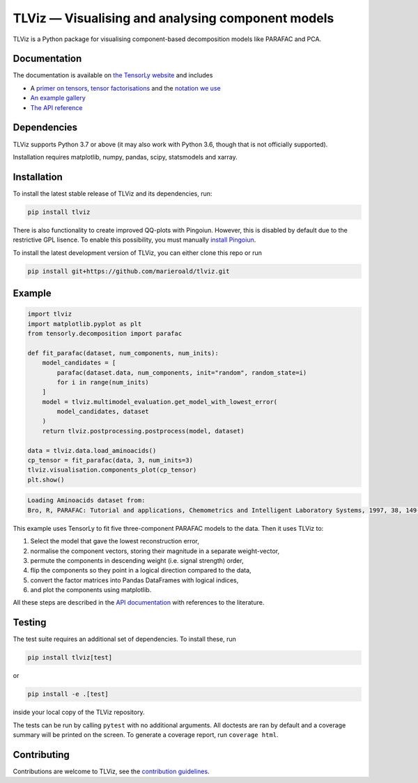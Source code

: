 ==================================================
TLViz — Visualising and analysing component models
==================================================

.. image:: https://github.com/tensorly/viz/workflows/tests/badge.svg
    :target: https://github.com/tensorly/viz/actions/workflows/tests.yml
    :alt: Tests

.. image:: https://codecov.io/gh/tensorly/viz/branch/main/graph/badge.svg?token=QhgCjtr2qk
    :target: https://codecov.io/gh/tensorly/viz
    :alt: Coverage

.. image:: https://github.com/tensorly/viz/actions/workflows/build_doc.yml/badge.svg
        :target: https://github.com/tensorly/viz/actions/workflows/build_doc.yml
        :alt: Documentation Status

.. image:: https://img.shields.io/badge/code%20style-black-000000.svg
    :target: https://github.com/psf/black

TLViz is a Python package for visualising component-based decomposition models like PARAFAC and PCA.

Documentation
-------------

The documentation
is available on `the TensorLy website <https://tensorly.org/viz>`_ and includes

* A `primer on tensors <https://tlviz.readthedocs.io/en/latest/about_tensors.html#what-are-tensors-and-tensor-decompositions>`_, `tensor factorisations <https://tlviz.readthedocs.io/en/latest/about_tensors.html#what-are-tensor-factorisations>`_ and the `notation we use <https://tlviz.readthedocs.io/en/latest/about_tensors.html#notation>`_
* `An example gallery <https://tlviz.readthedocs.io/en/latest/auto_examples/index.html>`_
* `The API reference <https://tlviz.readthedocs.io/en/latest/api.html>`_


Dependencies
------------

TLViz supports Python 3.7 or above (it may also work with Python 3.6, though that is not officially supported).

Installation requires matplotlib, numpy, pandas, scipy, statsmodels and xarray.

Installation
------------

To install the latest stable release of TLViz and its dependencies, run:

.. code:: raw

    pip install tlviz

There is also functionality to create improved QQ-plots with Pingoiun.
However, this is disabled by default due to the restrictive GPL lisence.
To enable this possibility, you must manually `install Pingoiun <https://pingouin-stats.org>`_.

To install the latest development version of TLViz, you can either clone
this repo or run

.. code:: raw

    pip install git+https://github.com/marieroald/tlviz.git


Example
-------

.. code:: python

    import tlviz
    import matplotlib.pyplot as plt
    from tensorly.decomposition import parafac

    def fit_parafac(dataset, num_components, num_inits):
        model_candidates = [
            parafac(dataset.data, num_components, init="random", random_state=i)
            for i in range(num_inits)
        ]
        model = tlviz.multimodel_evaluation.get_model_with_lowest_error(
            model_candidates, dataset
        )
        return tlviz.postprocessing.postprocess(model, dataset)

    data = tlviz.data.load_aminoacids()
    cp_tensor = fit_parafac(data, 3, num_inits=3)
    tlviz.visualisation.components_plot(cp_tensor)
    plt.show()

.. code:: raw

    Loading Aminoacids dataset from:
    Bro, R, PARAFAC: Tutorial and applications, Chemometrics and Intelligent Laboratory Systems, 1997, 38, 149-171

.. image:: docs/figures/readme_example.svg
    :width: 800
    :alt: An example figure showing the component vectors of a three component PARAFAC model fitted to a fluoresence spectroscopy dataset.

This example uses TensorLy to fit five three-component PARAFAC models to the data. Then it uses TLViz to:

#. Select the model that gave the lowest reconstruction error,
#. normalise the component vectors, storing their magnitude in a separate weight-vector,
#. permute the components in descending weight (i.e. signal strength) order,
#. flip the components so they point in a logical direction compared to the data,
#. convert the factor matrices into Pandas DataFrames with logical indices,
#. and plot the components using matplotlib.

All these steps are described in the `API documentation <https://tlviz.readthedocs.io/en/latest/api.html>`_ with references to the literature.

Testing
-------

The test suite requires an additional set of dependencies. To install these, run

.. code:: raw

    pip install tlviz[test]

or

.. code:: raw

    pip install -e .[test]

inside your local copy of the TLViz repository.

The tests can be run by calling ``pytest`` with no additional arguments.
All doctests are ran by default and a coverage summary will be printed on the screen.
To generate a coverage report, run ``coverage html``.

Contributing
------------

Contributions are welcome to TLViz, see the `contribution guidelines <https://tlviz.readthedocs.io/en/latest/contributing.html>`_.
